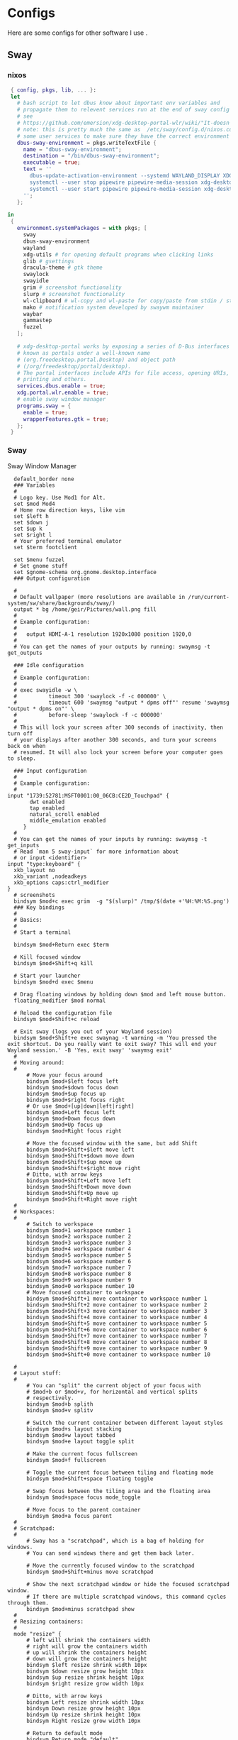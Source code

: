 #+:title Ideapad


* Configs

Here are some configs for other software I use .

** Sway

*** nixos

#+begin_src nix :tangle sway.nix
   { config, pkgs, lib, ... }:
   let
     # bash script to let dbus know about important env variables and
     # propagate them to relevent services run at the end of sway config
     # see
     # https://github.com/emersion/xdg-desktop-portal-wlr/wiki/"It-doesn't-work"-Troubleshooting-Checklist
     # note: this is pretty much the same as  /etc/sway/config.d/nixos.conf but also restarts  
     # some user services to make sure they have the correct environment variables
     dbus-sway-environment = pkgs.writeTextFile {
       name = "dbus-sway-environment";
       destination = "/bin/dbus-sway-environment";
       executable = true;
       text = ''
         dbus-update-activation-environment --systemd WAYLAND_DISPLAY XDG_C  URRENT_DESKTOP=sway
         systemctl --user stop pipewire pipewire-media-session xdg-desktop-portal xdg-desktop-portal-wlr
         systemctl --user start pipewire pipewire-media-session xdg-desktop-portal xdg-desktop-portal-wlr
       ''; 
     };

  in
   {
     environment.systemPackages = with pkgs; [
       sway
       dbus-sway-environment
       wayland
       xdg-utils # for opening default programs when clicking links
       glib # gsettings
       dracula-theme # gtk theme
       swaylock
       swayidle
       grim # screenshot functionality
       slurp # screenshot functionality
       wl-clipboard # wl-copy and wl-paste for copy/paste from stdin / stdout
       mako # notification system developed by swaywm maintainer
       waybar
       gammastep
       fuzzel
     ];

     # xdg-desktop-portal works by exposing a series of D-Bus interfaces
     # known as portals under a well-known name
     # (org.freedesktop.portal.Desktop) and object path
     # (/org/freedesktop/portal/desktop).
     # The portal interfaces include APIs for file access, opening URIs,
     # printing and others.
     services.dbus.enable = true;
     xdg.portal.wlr.enable = true;
     # enable sway window manager
     programs.sway = {
       enable = true;
       wrapperFeatures.gtk = true;
     };
   }
#+end_src

*** Sway

Sway Window Manager

#+begin_src conf-unix :tangle ~/.config/sway/config :mkdirp yes
    default_border none
    ### Variables
    #
    # Logo key. Use Mod1 for Alt.
    set $mod Mod4
    # Home row direction keys, like vim
    set $left h
    set $down j
    set $up k
    set $right l
    # Your preferred terminal emulator
    set $term footclient

    set $menu fuzzel
    # Set gnome stuff
    set $gnome-schema org.gnome.desktop.interface
    ### Output configuration

    #
    # Default wallpaper (more resolutions are available in /run/current-system/sw/share/backgrounds/sway/)
    output * bg /home/geir/Pictures/wall.png fill
    #
    # Example configuration:
    #
    #   output HDMI-A-1 resolution 1920x1080 position 1920,0
    #
    # You can get the names of your outputs by running: swaymsg -t get_outputs

    ### Idle configuration
    #
    # Example configuration:
    #
    # exec swayidle -w \
    #          timeout 300 'swaylock -f -c 000000' \
    #          timeout 600 'swaymsg "output * dpms off"' resume 'swaymsg "output * dpms on"' \
    #          before-sleep 'swaylock -f -c 000000'
    #
    # This will lock your screen after 300 seconds of inactivity, then turn off
    # your displays after another 300 seconds, and turn your screens back on when
    # resumed. It will also lock your screen before your computer goes to sleep.

    ### Input configuration
    #
    # Example configuration:
    #
  input "1739:52781:MSFT0001:00_06CB:CE2D_Touchpad" {
         dwt enabled
         tap enabled
         natural_scroll enabled
         middle_emulation enabled
       }
    #
    # You can get the names of your inputs by running: swaymsg -t get_inputs
    # Read `man 5 sway-input` for more information about
    # or input <identifier>
  input "type:keyboard" {
    xkb_layout no
    xkb_variant ,nodeadkeys
    xkb_options caps:ctrl_modifier
  }
    # screenshots
    bindsym $mod+c exec grim  -g "$(slurp)" /tmp/$(date +'%H:%M:%S.png') 
    ### Key bindings
    #
    # Basics:
    #
    # Start a terminal

    bindsym $mod+Return exec $term

    # Kill focused window
    bindsym $mod+Shift+q kill

    # Start your launcher
    bindsym $mod+d exec $menu

    # Drag floating windows by holding down $mod and left mouse button.
    floating_modifier $mod normal

    # Reload the configuration file
    bindsym $mod+Shift+c reload

    # Exit sway (logs you out of your Wayland session)
    bindsym $mod+Shift+e exec swaynag -t warning -m 'You pressed the exit shortcut. Do you really want to exit sway? This will end your Wayland session.' -B 'Yes, exit sway' 'swaymsg exit'
    #
    # Moving around:
    #
        # Move your focus around
        bindsym $mod+$left focus left
        bindsym $mod+$down focus down
        bindsym $mod+$up focus up
        bindsym $mod+$right focus right
        # Or use $mod+[up|down|left|right]
        bindsym $mod+Left focus left
        bindsym $mod+Down focus down
        bindsym $mod+Up focus up
        bindsym $mod+Right focus right

        # Move the focused window with the same, but add Shift
        bindsym $mod+Shift+$left move left
        bindsym $mod+Shift+$down move down
        bindsym $mod+Shift+$up move up
        bindsym $mod+Shift+$right move right
        # Ditto, with arrow keys
        bindsym $mod+Shift+Left move left
        bindsym $mod+Shift+Down move down
        bindsym $mod+Shift+Up move up
        bindsym $mod+Shift+Right move right
    #
    # Workspaces:
    #
        # Switch to workspace
        bindsym $mod+1 workspace number 1
        bindsym $mod+2 workspace number 2
        bindsym $mod+3 workspace number 3
        bindsym $mod+4 workspace number 4
        bindsym $mod+5 workspace number 5
        bindsym $mod+6 workspace number 6
        bindsym $mod+7 workspace number 7
        bindsym $mod+8 workspace number 8
        bindsym $mod+9 workspace number 9
        bindsym $mod+0 workspace number 10
        # Move focused container to workspace
        bindsym $mod+Shift+1 move container to workspace number 1
        bindsym $mod+Shift+2 move container to workspace number 2
        bindsym $mod+Shift+3 move container to workspace number 3
        bindsym $mod+Shift+4 move container to workspace number 4
        bindsym $mod+Shift+5 move container to workspace number 5
        bindsym $mod+Shift+6 move container to workspace number 6
        bindsym $mod+Shift+7 move container to workspace number 7
        bindsym $mod+Shift+8 move container to workspace number 8
        bindsym $mod+Shift+9 move container to workspace number 9
        bindsym $mod+Shift+0 move container to workspace number 10

    #
    # Layout stuff:
    #
        # You can "split" the current object of your focus with
        # $mod+b or $mod+v, for horizontal and vertical splits
        # respectively.
        bindsym $mod+b splith
        bindsym $mod+v splitv

        # Switch the current container between different layout styles
        bindsym $mod+s layout stacking
        bindsym $mod+w layout tabbed
        bindsym $mod+e layout toggle split

        # Make the current focus fullscreen
        bindsym $mod+f fullscreen

        # Toggle the current focus between tiling and floating mode
        bindsym $mod+Shift+space floating toggle

        # Swap focus between the tiling area and the floating area
        bindsym $mod+space focus mode_toggle

        # Move focus to the parent container
        bindsym $mod+a focus parent
    #
    # Scratchpad:
    #
        # Sway has a "scratchpad", which is a bag of holding for windows.
        # You can send windows there and get them back later.

        # Move the currently focused window to the scratchpad
        bindsym $mod+Shift+minus move scratchpad

        # Show the next scratchpad window or hide the focused scratchpad window.
        # If there are multiple scratchpad windows, this command cycles through them.
        bindsym $mod+minus scratchpad show
    #
    # Resizing containers:
    #
    mode "resize" {
        # left will shrink the containers width
        # right will grow the containers width
        # up will shrink the containers height
        # down will grow the containers height
        bindsym $left resize shrink width 10px
        bindsym $down resize grow height 10px
        bindsym $up resize shrink height 10px
        bindsym $right resize grow width 10px

        # Ditto, with arrow keys
        bindsym Left resize shrink width 10px
        bindsym Down resize grow height 10px
        bindsym Up resize shrink height 10px
        bindsym Right resize grow width 10px

        # Return to default mode
        bindsym Return mode "default"
        bindsym Escape mode "default"
    }
    bindsym $mod+r mode "resize"

    #
    # Status Bar:
    #
  bar {
     swaybar_command waybar 
  } 

  include /etc/sway/config.d/*
  exec dbus-sway-environment
  exec configure-gtk
  exec gammastep
  exec foot -s

#+end_src

*** Waybar
**** config

#+begin_src conf-unix :tangle ~/.config/waybar/config :mkdirp yes
   {
     "layer": "top",
     "position": "top",

                        "modules-left": [
                        "sway/mode",
                        "sway/workspaces",
                        "custom/arrow10",
                        "sway/window"
                        ],

                        "modules-right": [
                        "custom/arrow9",
                        "pulseaudio",
                        "custom/arrow8",
                        "network",
                        "custom/arrow7",
                        "memory",
                        "custom/arrow6",
                        "cpu",
                        "custom/arrow5",
                        "temperature",
                        "custom/arrow4",
                        "battery",
                        "custom/arrow3",
                        "sway/language",
                        "custom/arrow2",
                        "tray",
                        "clock#date",
                        "custom/arrow1",
                        "clock#time"
                        ],

                        // Modules

                        "battery": {
                                 "interval": 10,
                                 "states": {
                                           "warning": 30,
                                           "critical": 15
                                           },
                                  "format-time": "{H}:{M:02}",
                                  "format": "{icon} {capacity}% ({time})",
                                  "format-charging": " {capacity}% ({time})",
                                  "format-charging-full": " {capacity}%",
                                  "format-full": "{icon} {capacity}%",
                                  "format-alt": "{icon} {power}W",
                                  "format-icons": [
                                          "",
                                          "",
                                          "",
                                          "",
                                          ""
                                  ],
                                  "tooltip": false
                          },

                          "clock#time": {
                                  "interval": 10,
                                  "format": "{:%H:%M}",
                                  "tooltip": false
                          },

                          "clock#date": {
                                  "interval": 20,
                                  "format": "{:%e %b %Y}",
                                  "tooltip": false
                                  //"tooltip-format": "{:%e %B %Y}"
                          },

                          "cpu": {
                                  "interval": 5,
                                  "tooltip": false,
                                  "format": " {usage}%",
                                  "format-alt": " {load}",
                                  "states": {
                                          "warning": 70,
                                          "critical": 90
                                  }
                          },

                          "sway/language": {
                                  "format": " {}",
                                  "min-length": 5,
                                  "on-click": "swaymsg 'input * xkb_switch_layout next'",
                                  "tooltip": false
                          },

                          "memory": {
                                  "interval": 5,
                                  "format": " {used:0.1f}G/{total:0.1f}G",
                                  "states": {
                                          "warning": 70,
                                          "critical": 90
                                  },
                                  "tooltip": false
                          },

                          "network": {
                                  "interval": 5,
                                  "format-wifi": " {essid} ({signalStrength}%)",
                                  "format-ethernet": " {ifname}",
                                  "format-disconnected": "No connection",
                                  "format-alt": " {ipaddr}/{cidr}",
                                  "tooltip": false
                          },

                          "sway/mode": {
                                  "format": "{}",
                                  "tooltip": false
                          },

                          "sway/window": {
                                  "format": "{}",
                                  "max-length": 30,
                                  "tooltip": false
                          },

                          "sway/workspaces": {
                                  "disable-scroll-wraparound": true,
                                  "smooth-scrolling-threshold": 4,
                                  "enable-bar-scroll": true,
                                  "format": "{name}"
                          },

                          "pulseaudio": {
                                  "format": "{icon} {volume}%",
                                  "format-bluetooth": "{icon} {volume}%",
                                  "format-muted": "",
                                  "format-icons": {
                                          "headphone": "",
                                          "hands-free": "",
                                          "headset": "",
                                          "phone": "",
                                          "portable": "",
                                          "car": "",
                                          "default": ["", ""]
                                  },
                                  "scroll-step": 1,
                                  "on-click": "pactl set-sink-mute @DEFAULT_SINK@ toggle",
                                  "tooltip": false
                          },

                          "temperature": {
                                  "critical-threshold": 90,
                                  "interval": 5,
                                  "format": "{icon} {temperatureC}°",
                                  "format-icons": [
                                          "",
                                          "",
                                          "",
                                          "",
                                          ""
                                  ],
                                  "tooltip": false
                          },

                          "tray": {
                                  "icon-size": 18
                                  //"spacing": 10
                          },

                          "custom/arrow1": {
                                  "format": "",
                                  "tooltip": false
                          },

                          "custom/arrow2": {
                                  "format": "",
                                  "tooltip": false
                          },

                          "custom/arrow3": {
                                  "format": "",
                                  "tooltip": false
                          },

                          "custom/arrow4": {
                                  "format": "",
                                  "tooltip": false
                          },

                          "custom/arrow5": {
                                  "format": "",
                                  "tooltip": false
                          },

                          "custom/arrow6": {
                                  "format": "",
                                  "tooltip": false
                          },

                          "custom/arrow7": {
                                  "format": "",
                                  "tooltip": false
                          },

                          "custom/arrow8": {
                                  "format": "",
                                  "tooltip": false
                          },

                          "custom/arrow9": {
                                  "format": "",
                                  "tooltip": false
                          },

                          "custom/arrow10": {
                                  "format": "",
                                  "tooltip": false
                          }
    }
  // vi:ft=jsonc
#+end_src

**** css
#+begin_src css  :tangle ~/.config/waybar/style.css :mkdirp yes
  /* Keyframes */

  @keyframes blink-critical {
      to {
          /*color: @white;*/
          background-color: @critical;
      }
  }


  /* Styles */

  /* Colors (gruvbox) */
  @define-color black	#282828;
  @define-color red	#cc241d;
  @define-color green	#98971a;
  @define-color yellow	#d79921;
  @define-color blue	#458588;
  @define-color purple	#b16286;
  @define-color aqua	#689d6a;
  @define-color gray	#a89984;
  @define-color brgray	#928374;
  @define-color brred	#fb4934;
  @define-color brgreen	#b8bb26;
  @define-color bryellow	#fabd2f;
  @define-color brblue	#83a598;
  @define-color brpurple	#d3869b;
  @define-color braqua	#8ec07c;
  @define-color white	#ebdbb2;
  @define-color bg2	#504945;


  @define-color warning 	@bryellow;
  @define-color critical	@red;
  @define-color mode	@black;
  @define-color unfocused	@bg2;
  @define-color focused	@braqua;
  @define-color inactive	@purple;
  @define-color sound	@brpurple;
  @define-color network	@purple;
  @define-color memory	@braqua;
  @define-color cpu	@green;
  @define-color temp	@brgreen;
  @define-color layout	@bryellow;
  @define-color battery	@aqua;
  @define-color date	@black;
  @define-color time	@white;

  /* Reset all styles */
  ,* {
      border: none;
      border-radius: 0;
      min-height: 0;
      margin: 0;
      padding: 0;
      box-shadow: none;
      text-shadow: none;
      icon-shadow: none;
  }

  /* The whole bar */
  #waybar {
      background: rgba(40, 40, 40, 0.8784313725); /* #282828e0 */
      color: @white;
      font-family: JetBrains Mono, Siji;
      font-size: 12pt;
      /*font-weight: bold;*/
  }

  /* Each module */
  #battery,
  #clock,
  #cpu,
  #language,
  #memory,
  #mode,
  #network,
  #pulseaudio,
  #temperature,
  #tray,
  #backlight,
  #idle_inhibitor,
  #disk,
  #user,
  #mpris {
      padding-left: 8pt;
      padding-right: 8pt;
  }

  /* Each critical module */
  #mode,
  #memory.critical,
  #cpu.critical,
  #temperature.critical,
  #battery.critical.discharging {
      animation-timing-function: linear;
      animation-iteration-count: infinite;
      animation-direction: alternate;
      animation-name: blink-critical;
      animation-duration: 1s;
  }

  /* Each warning */
  #network.disconnected,
  #memory.warning,
  #cpu.warning,
  #temperature.warning,
  #battery.warning.discharging {
      color: @warning;
  }

  /* And now modules themselves in their respective order */

  /* Current sway mode (resize etc) */
  #mode {
      color: @white;
      background: @mode;
  }

  /* Workspaces stuff */
  #workspaces button {
      /*font-weight: bold;*/
      padding-left: 2pt;
      padding-right: 2pt;
      color: @white;
      background: @unfocused;
  }

  /* Inactive (on unfocused output) */
  #workspaces button.visible {
      color: @white;
      background: @inactive;
  }

  /* Active (on focused output) */
  #workspaces button.focused {
      color: @black;
      background: @focused;
  }

  /* Contains an urgent window */
  #workspaces button.urgent {
      color: @black;
      background: @warning;
  }

  /* Style when cursor is on the button */
  #workspaces button:hover {
      background: @black;
      color: @white;
  }

  #window {
      margin-right: 35pt;
      margin-left: 35pt;
  }

  #pulseaudio {
      background: @sound;
      color: @black;
  }

  #network {
      background: @network;
      color: @white;
  }

  #memory {
      background: @memory;
      color: @black;
  }

  #cpu {
      background: @cpu;
      color: @white;
  }

  #temperature {
      background: @temp;
      color: @black;
  }

  #language {
      background: @layout;
      color: @black;
  }

  #battery {
      background: @battery;
      color: @white;
  }

  #tray {
      background: @date;
  }

  #clock.date {
      background: @date;
      color: @white;
  }

  #clock.time {
      background: @time;
      color: @black;
  }

  #custom-arrow1 {
      font-size: 11pt;
      color: @time;
      background: @date;
  }

  #custom-arrow2 {
      font-size: 11pt;
      color: @date;
      background: @layout;
  }

  #custom-arrow3 {
      font-size: 11pt;
      color: @layout;
      background: @battery;
  }

  #custom-arrow4 {
      font-size: 11pt;
      color: @battery;
      background: @temp;
  }

  #custom-arrow5 {
      font-size: 11pt;
      color: @temp;
      background: @cpu;
  }

  #custom-arrow6 {
      font-size: 11pt;
      color: @cpu;
      background: @memory;
  }

  #custom-arrow7 {
      font-size: 11pt;
      color: @memory;
      background: @network;
  }

  #custom-arrow8 {
      font-size: 11pt;
      color: @network;
      background: @sound;
  }

  #custom-arrow9 {
      font-size: 11pt;
      color: @sound;
      background: transparent;
  }

  #custom-arrow10 {
      font-size: 11pt;
      color: @unfocused;
      background: transparent;
  }
#+end_src

*** fuzzel
#+begin_src conf-unix
          
#+end_src

*** gammastep

#+begin_src conf-unix :tangle ~/.config/gammastep/config.ini :mkdirp yes

  ; Global settings
  [general]
  ; Set the day and night screen temperatures
  temp-day=5700
  temp-night=3500

  ; Disable the smooth fade between temperatures when Redshift starts and stops.
  ; 0 will cause an immediate change between screen temperatures.
  ; 1 will gradually apply the new screen temperature over a couple of seconds.
  fade=1

  ; Solar elevation thresholds.
  ; By default, Redshift will use the current elevation of the sun to determine
  ; whether it is daytime, night or in transition (dawn/dusk). When the sun is
  ; above the degrees specified with elevation-high it is considered daytime and
  ; below elevation-low it is considered night.
  ;elevation-high=3
  ;elevation-low=-6

  ; Custom dawn/dusk intervals.
  ; Instead of using the solar elevation, the time intervals of dawn and dusk
  ; can be specified manually. The times must be specified as HH:MM in 24-hour
  ; format.
  dawn-time=8:00-9:45
  dusk-time=19:35-20:15

  ; Set the screen brightness. Default is 1.0.
  ;brightness=0.9
  ; It is also possible to use different settings for day and night
  ; since version 1.8.
  ;brightness-day=0.7
  ;brightness-night=0.4
  ; Set the screen gamma (for all colors, or each color channel
  ; individually)
  gamma=0.8
  ;gamma=0.8:0.7:0.8
  ; This can also be set individually for day and night since
  ; version 1.10.
  ;gamma-day=0.8:0.7:0.8
  ;gamma-night=0.6

  ; Set the location-provider: 'geoclue2', 'manual'.
  ; The location provider settings are in a different section.
  location-provider=manual

  ; Set the adjustment-method: 'randr', 'vidmode', 'drm', 'wayland'.
  ; 'randr' is the preferred X11 method, 'vidmode' is an older API
  ; that works in some cases when 'randr' does not.
  ; The adjustment method settings are in a different section.
  adjustment-method=wayland

  ; Configuration of the location-provider:
  ; type 'gammastep -l PROVIDER:help' to see the settings.
  ; ex: 'gammastep -l manual:help'
  ; Keep in mind that longitudes west of Greenwich (e.g. the Americas)
  ; are negative numbers.
  [manual]
  lat=58.1
  lon=7.9
          
  ; Configuration of the adjustment-method
  ; type 'gammastep -m METHOD:help' to see the settings.
  ; ex: 'gammastep -m randr:help'
  ; In this example, randr is configured to adjust only screen 0.
  ; Note that the numbering starts from 0, so this is actually the first screen.
  ; If this option is not specified, Redshift will try to adjust _all_ screens.
  [randr]
  screen=0

#+end_src

** k8s

#+begin_src nix :tangle k8s.nix
  { pkgs, ... }:
  {
  }
#+end_src

** Alacritty

#+begin_src yaml :tangle ~/.config/alacritty/alacritty.yml :mkdirp yes
  font:
    normal:
      family: MesloLGS NF
      style: Regular
    bold:
      family:  MesloLGS NF
      style: Bold

    italic:
      family:  MesloLGS NF
      style: Italic

    bold_italic:
      family:  MesloLGS NF
      style: Bold Italic

    size: 14

  import:
    - ~/.config/alacritty/dracula.yml

#+end_src

#+begin_src conf-unix :tangle ~/.config/alacritty/dracula.yml :mkdirp yes
# Colors (Dracula)
colors:
  # Default colors
  primary:
    background: '0x282a36'
    foreground: '0xf8f8f2'
 
  # Normal colors
  normal:
    black:   '0x000000'
    red:     '0xff5555'
    green:   '0x50fa7b'
    yellow:  '0xf1fa8c'
    blue:    '0xbd93f9'
    magenta: '0xff79c6'
    cyan:    '0x8be9fd'
    white:   '0xbbbbbb'
 
  # Bright colors
  bright:
    black:   '0x555555'
    red:     '0xff5555'
    green:   '0x50fa7b'
    yellow:  '0xf1fa8c'
    blue:    '0xcaa9fa'
    magenta: '0xff79c6'
    cyan:    '0x8be9fd'
    white:   '0xffffff'

#+end_src

** Foot

#+begin_src conf-unix :tangle ~/.config/foot/foot.ini :mkdirp yes
    # -*- conf -*-

    # shell=$SHELL (if set, otherwise user's default shell from /etc/passwd)
    # term=foot (or xterm-256color if built with -Dterminfo=disabled)
    # login-shell=no

    # app-id=foot
    # title=foot
    # locked-title=no

    font=MesloLGS NF:size=9
    # font-bold=<bold variant of regular font>
    # font-italic=<italic variant of regular font>
    # font-bold-italic=<bold+italic variant of regular font>
    # font-size-adjustment=0.5
    # line-height=<font metrics>
    # letter-spacing=0
    # horizontal-letter-offset=0
    # vertical-letter-offset=0
    # underline-offset=<font metrics>
    # underline-thickness=<font underline thickness>
    # box-drawings-uses-font-glyphs=no
    dpi-aware=auto

    # initial-window-size-pixels=700x500  # Or,
    # initial-window-size-chars=<COLSxROWS>
    # initial-window-mode=windowed
    # pad=0x0                             # optionally append 'center'
    # resize-delay-ms=100

    # notify=notify-send -a ${app-id} -i ${app-id} ${title} ${body}

    # bold-text-in-bright=no
    # word-delimiters=,│`|:"'()[]{}<>
    # selection-target=primary
    # workers=<number of logical CPUs>
    # utempter=/usr/lib/utempter/utempter

    [environment]
    # name=value

    [bell]
    # urgent=no
    # notify=no
    # command=
    # command-focused=no

    [scrollback]
    lines=10000
    # multiplier=3.0
    # indicator-position=relative
    # indicator-format=""

    [url]
    # launch=xdg-open ${url}
    # label-letters=sadfjklewcmpgh
    # osc8-underline=url-mode
    # protocols=http, https, ftp, ftps, file, gemini, gopher
    # uri-characters=abcdefghijklmnopqrstuvwxyzABCDEFGHIJKLMNOPQRSTUVWXYZ0123456789-_.,~:;/?#@!$&%*+="'()[]

    [cursor]
    # style=block
    # color=<inverse foreground/background>
    # blink=no
    # beam-thickness=1.5
    # underline-thickness=<font underline thickness>

    [mouse]
    # hide-when-typing=no
    # alternate-scroll-mode=yes

    [colors]
    alpha=1.0
    foreground=ebdbb2
    background=262423
    # background=282828
    regular0=282828 # black
    regular1=cc241d # red
    regular2=98971a # green
    regular3=d79921 # yellow
    regular4=458588 # blue
    regular5=b16286 # magenta
    regular6=689d6a # cyan
    regular7=a89984 # white
    bright0=928374 # bright black
    bright1=fb4934 # bright red
    bright2=b8bb26 # bright green
    bright3=fabd2f # bright yellow
    bright4=83a598 # bright blue
    bright5=d3869b # bright magenta
    bright6=8ec07c # bright cyan
    bright7=ebdbb2 # bright white
  # 16 = <256-color palette #16>
  # ...
  # 255 = <256-color palette #255>
  # selection-foreground=<inverse foreground/background>
  # selection-background=<inverse foreground/background>
  # jump-labels=<regular0> <regular3>
  # urls=<regular3>
  # scrollback-indicator=<regular0> <bright4>
    ## dimmed colors (see foot.ini(5) man page)
    # dim0=<not set>
    # ...
    # dim7=<not-set>

    ## The remaining 256-color palette
    # 16 = <256-color palette #16>
    # ...
    # 255 = <256-color palette #255>

    ## Misc colors
    # selection-foreground=<inverse foreground/background>
    # selection-background=<inverse foreground/background>
    # jump-labels=<regular0> <regular3>          # black-on-yellow
    # scrollback-indicator=<regular0> <bright4>  # black-on-bright-blue
    # search-box-no-match=<regular0> <regular1>  # black-on-red
    # search-box-match=<regular0> <regular3>     # black-on-yellow
    # urls=<regular3>

    [csd]
    # preferred=server
    # size=26
    # font=<primary font>
    # color=<foreground color>
    # hide-when-typing=no
    # border-width=0
    # border-color=<csd.color>
    # button-width=26
    # button-color=<background color>
    # button-minimize-color=<regular4>
    # button-maximize-color=<regular2>
    # button-close-color=<regular1>

    [key-bindings]
    # scrollback-up-page=Shift+Page_Up
    # scrollback-up-half-page=none
    # scrollback-up-line=none
    # scrollback-down-page=Shift+Page_Down
    # scrollback-down-half-page=none
    # scrollback-down-line=none
    # clipboard-copy=Control+Shift+c XF86Copy
    # clipboard-paste=Control+Shift+v XF86Paste
    # primary-paste=Shift+Insert
    # search-start=Control+Shift+r
    # font-increase=Control+plus Control+equal Control+KP_Add
    # font-decrease=Control+minus Control+KP_Subtract
    # font-reset=Control+0 Control+KP_0
    # spawn-terminal=Control+Shift+n
    # minimize=none
    # maximize=none
    # fullscreen=none
    # pipe-visible=[sh -c "xurls | fuzzel | xargs -r firefox"] none
    # pipe-scrollback=[sh -c "xurls | fuzzel | xargs -r firefox"] none
    # pipe-selected=[xargs -r firefox] none
    # show-urls-launch=Control+Shift+u
    # show-urls-copy=none
    # show-urls-persistent=none
    # prompt-prev=Control+Shift+z
    # prompt-next=Control+Shift+x
    # unicode-input=none
    # noop=none

    [search-bindings]
    # cancel=Control+g Control+c Escape
    # commit=Return
    # find-prev=Control+r
    # find-next=Control+s
    # cursor-left=Left Control+b
    # cursor-left-word=Control+Left Mod1+b
    # cursor-right=Right Control+f
    # cursor-right-word=Control+Right Mod1+f
    # cursor-home=Home Control+a
    # cursor-end=End Control+e
    # delete-prev=BackSpace
    # delete-prev-word=Mod1+BackSpace Control+BackSpace
    # delete-next=Delete
    # delete-next-word=Mod1+d Control+Delete
    # extend-to-word-boundary=Control+w
    # extend-to-next-whitespace=Control+Shift+w
    # clipboard-paste=Control+v Control+Shift+v Control+y XF86Paste
    # primary-paste=Shift+Insert
    # unicode-input=none

    [url-bindings]
    # cancel=Control+g Control+c Control+d Escape
    # toggle-url-visible=t

    [text-bindings]
    # \x03=Mod4+c  # Map Super+c -> Ctrl+c

    [mouse-bindings]
    # selection-override-modifiers=Shift
    # primary-paste=BTN_MIDDLE
    # select-begin=BTN_LEFT
    # select-begin-block=Control+BTN_LEFT
    # select-extend=BTN_RIGHT
    # select-extend-character-wise=Control+BTN_RIGHT
    # select-word=BTN_LEFT-2
    # select-word-whitespace=Control+BTN_LEFT-2
    # select-row=BTN_LEFT-3

    # vim: ft=dosini

#+end_src

** Bash

#+begin_src conf-unix :tangle ~/.bashrc
  eval "$(starship init bash)"
#+end_src

** Zsh

#+begin_src conf-unix :tangle ~/.zshrc
      zstyle ':completion:*' completer _expand _complete _ignored
      zstyle ':completion:*' matcher-list ''
      zstyle :compinstall filename '/home/geir/.zshrc'

      autoload -Uz compinit
      compinit
      HISTFILE=~/.histfile
      HISTSIZE=10000
      SAVEHIST=10000
      setopt autocd extendedglob
      unsetopt beep nomatch
      bindkey -e

      eval "$(starship init zsh)"
      eval "$(direnv hook zsh)"

#+end_src

#+begin_src nix :tangle zsh.nix :mkdirp yes
  { config, pkgs, ... }:
  {
    environment.systemPackages = with pkgs;
      [
        zsh
        zsh-completions
        nix-zsh-completions
        starship
        direnv
      ];

    programs.zsh.enable = true;
    programs.zsh.syntaxHighlighting.enable = true;
    programs.zsh.autosuggestions.enable = true;
    }

#+end_src

** Starship

#+begin_src conf-unix :tangle ~/.config/starship.toml :mkdirp yes

  # Editor completions based on the config schema
  "$schema" = 'https://starship.rs/config-schema.json'

  # Use custom format
  format = '''(bold purple)$all '''

  # Inserts a blank line between shell prompts
  add_newline = true

  [aws]
  style = "bold #ffb86c"

  [character]
  error_symbol = "[λ](bold #ff5555)"
  success_symbol = "[λ](bold #50fa7b)" # ❄

  [cmd_duration]
  style = "bold #f1fa8c"

  [directory]
  style = "bold #50fa7b"

  [git_branch]
  style = "bold #ff79c6"

  [git_status]
  style = "bold #ff5555"

  [hostname]
  style = "bold #bd93f9"

  [username]
  format = "[$user]($style) on "
  style_user = "bold #8be9fd"

#+end_src

* NixOS - Laptop

** bootstrap

backup org conf and remove other files from /etc/nixos
As root or sudo

#+begin_src shell :tangle install.sh
  #!/bin/env sh
  pushd ~/dotfiles/systems/laptops/idea
  sudo cp *.nix /etc/nixos/
  popd
#+end_src

** hardware-configuration.nix

#+begin_src nix :tangle hardware-configuration.nix :mkdirp yes

  { config, lib, pkgs, modulesPath, ... }:

  {
    imports =
      [ (modulesPath + "/installer/scan/not-detected.nix")
      ];

    boot.initrd.availableKernelModules = [ "xhci_pci" "ahci" "usb_storage" "sd_mod" ];
    boot.initrd.kernelModules = [ ];
    boot.kernelModules = [ "kvm-amd" ];
    boot.extraModulePackages = [ ];

    fileSystems."/" =
      { device = "/dev/disk/by-uuid/c00b4f87-0c38-45e8-a65e-acb63b837124";
        fsType = "ext4";
      };

    fileSystems."/boot" =
      { device = "/dev/disk/by-uuid/28E2-7988";
        fsType = "vfat";
      };

    swapDevices = [ ];

    networking.useDHCP = lib.mkDefault true;
    # networking.interfaces.wlp1s0.useDHCP = lib.mkDefault true;

    nixpkgs.hostPlatform = lib.mkDefault "x86_64-linux";
    hardware.cpu.amd.updateMicrocode = lib.mkDefault config.hardware.enableRedistributableFirmware;
  }
#+end_src

** network
*** Tailscale

#+begin_src nix :tangle tail.nix :mkdirp yes
  { pkgs, ...}:

  {
    environment.systemPackages = with pkgs; [
      tailscale
    ];

    services.tailscale.enable = true;
   }

#+end_src

** configuration.nix

#+begin_src nix :tangle configuration.nix :mkdirp yes
  { config, pkgs, ... }:
  {
    imports =
      [ # Include the results of the hardware scan.
        ./hardware-configuration.nix
        ./zsh.nix
        ./sway.nix
        ./tty.nix
        ./aliases.nix
        ./k8s.nix
        ./tail.nix
      ];

    # Bootloader.
    # Bootloader.
    boot.loader.systemd-boot.enable = true;
    boot.loader.efi.canTouchEfiVariables = true;
    boot.kernelPackages = pkgs.linuxPackages_latest;
    zramSwap = {
      enable = true;
      algorithm = "zstd";
    };

    # Enable all unfree hardware support.
    hardware.firmware = with pkgs; [ firmwareLinuxNonfree ];
    hardware.enableAllFirmware = true;
    hardware.enableRedistributableFirmware = true;
    nixpkgs.config.allowUnfree = true;
    services.fwupd.enable = true;

    services.fstrim.enable = true;

    # Networking
    networking.networkmanager.enable = true;
    networking.hostName = "idea"; 

    # Enable the OpenSSH daemon.
    services.openssh.enable = true;

    # Set your time zone.
    time.timeZone = "Europe/Oslo";

    # Select internationalisation properties.
    i18n.defaultLocale = "en_US.UTF-8";

    # Enable the X11 windowing system.
    services.xserver.enable = true;
    services.xserver.videoDrivers = [ "amdgpu" ];

    # Enable the KDE Plasma Desktop Environment.
    services.xserver.displayManager.gdm.enable = true;
    services.xserver.desktopManager.gnome.enable = true;

    # Configure keymap in X11
    services.xserver = {
      layout = "no";
      xkbVariant = "";
    };

    # Configure console keymap
    console = {
      font = "Lat2-Terminus16";
      keyMap = "no";
      };

    i18n.extraLocaleSettings = {
      LC_ADDRESS = "nb_NO.utf8";
      LC_IDENTIFICATION = "nb_NO.utf8";
      LC_MEASUREMENT = "nb_NO.utf8";
      LC_MONETARY = "nb_NO.utf8";
      LC_NAME = "nb_NO.utf8";
      LC_NUMERIC = "nb_NO.utf8";
      LC_PAPER = "nb_NO.utf8";
      LC_TELEPHONE = "nb_NO.utf8";
      LC_TIME = "nb_NO.utf8";
    };

    # Enable CUPS to print documents.
    services.printing.enable = false;

    # Enable sound with pipewire.
    sound.enable = true;
    hardware.pulseaudio.enable = false;
    security.rtkit.enable = true;
    services.pipewire = {
      enable = true;
      alsa.enable = true;
      alsa.support32Bit = true;
      pulse.enable = true;
    };

    # Enble flakes and other experimental features 
    nix = {
      extraOptions = "experimental-features = nix-command flakes";
      package = pkgs.nixFlakes;
    };

    # User account.
    nix.settings.trusted-users = [ "root" "geir" ];
    environment.localBinInPath = true;
    users.users.geir = {
      isNormalUser = true;
      description = "Geir Okkenhaug Jerstad";
      extraGroups = [ "networkmanager" "wheel" ];
      shell = pkgs.zsh;
      packages = with pkgs; [
        # Browsers
        firefox 
        # Fonts
        fira-code fira-mono fira-code-symbols meslo-lgs-nf
        # Monitoring tools
        htop glances zenith bottom fwupd
        # shells & terminals
        terminator
        foot
        starship
        nushell
        fzf
        # Multiplexers
        screen
        tmux
        zellij
        # Editors & command line text utils
        arianna
        kate
        neovim
        poppler_utils
        emacs
        emacsPackages.vterm
        libvterm libtool
        magic-wormhole
        protonvpn-cli
        #
        mpv
        # Languages
        python3 python3Packages.pip
        guile
        go gotools golint
        rustup
        # language servers
        python3Packages.python-lsp-server
        rnix-lsp
        gopls
        luajitPackages.lua-lsp
        nodePackages.bash-language-server
        vimPlugins.cmp-nvim-lsp
        ccls
        # building software
        direnv
        cmake
        gcc
        bintools
        gnutar
        sccache
        # DevSecOps
        kubectl
        k9s
        # Audio tools  
        ncpamixer

      ];
    };

    environment.systemPackages = with pkgs; [
       git unzip
       wget curl
       neofetch inxi mlocate
       tailscale
    ];

    # Open ports in the firewall.
    networking.firewall.allowedTCPPorts = [ 22 ];
    networking.firewall.allowedUDPPorts = [ 22 ];
    networking.firewall.enable = true;
    system.stateVersion = "22.11";
  } 

#+end_src

** Nix services and configs

*** tty with colors

#+begin_src nix :tangle tty.nix :mkdirp yes
{ pkgs, ... }:
{
  services.getty.greetingLine = ''\l'';

  console = {
    earlySetup = true;

    # Joker palette
    colors = [
      "1b161f"
      "ff5555"
      "54c6b5"
      "d5aa2a"
      "bd93f9"
      "ff79c6"
      "8be9fd"
      "bfbfbf"

      "1b161f"
      "ff6e67"
      "5af78e"
      "ffce50"
      "caa9fa"
      "ff92d0"
      "9aedfe"
      "e6e6e6"
    ];
  };
}

#+end_src

*** Aliases and terminal apps

#+begin_src nix :tangle aliases.nix :mkdirp yes
  { config, pkgs, ... }:
  {
    environment.systemPackages = with pkgs; [
      tldr
      exa
      bat
      ripgrep
    ];
    environment.shellAliases = {
      vi = "nvim";
      vim = "nvim";
      h = "tldr";
      # oxidized
      ls = "exa -l";
      cat = "bat";
      grep = "rg";
      top = "btm --color gruvbox";
      # some tools
      
    };
  }
  #+end_src

*** Agenix

#+begin_src nix

#+end_src


